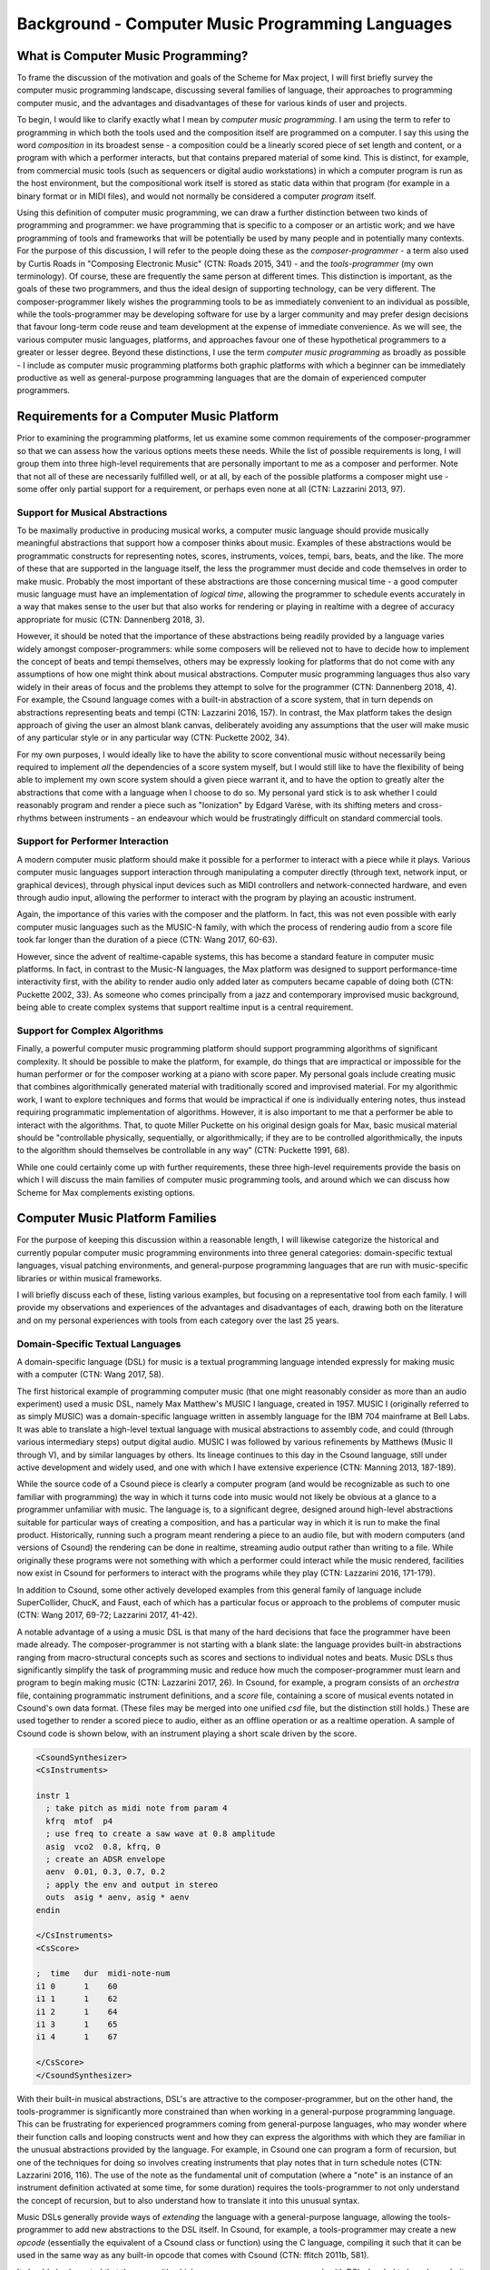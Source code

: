 Background - Computer Music Programming Languages 
==================================================

What is Computer Music Programming?
-----------------------------------
To frame the discussion of the motivation and goals of the Scheme for Max project, I will 
first briefly survey the computer music programming landscape, discussing several families of 
language, their approaches to programming computer music, and the advantages and disadvantages of these
for various kinds of user and projects. 

To begin, I would like to clarify exactly what I mean by *computer music programming*.
I am using the term to refer to programming in which both the tools used and the composition itself
are programmed on a computer. 
I say this using the word *composition* in its broadest sense - a composition could
be a linearly scored piece of set length and content, or a program with which 
a performer interacts, but that contains prepared material of some kind. 
This is distinct, for example, from commercial music tools (such as sequencers or digital
audio workstations) in which a computer program is run as the host environment, but the compositional
work itself is stored as static data within that program (for example in a binary format or
in MIDI files), and would not normally be considered a computer *program* itself.

Using this definition of computer music programming, we can draw a further distinction
between two kinds of programming and programmer:
we have programming that is specific to a composer or an artistic work;
and we have programming of tools and frameworks that will be potentially be used by many 
people and in potentially many contexts.
For the purpose of this discussion, I will refer to the people doing these as the *composer-programmer*
- a term also used by Curtis Roads in "Composing Electronic Music" (CTN: Roads 2015, 341) -
and the *tools-programmer* (my own terminology). 
Of course, these are frequently the same person at different times.
This distinction is important, as the goals of these two programmers, and thus the
ideal design of supporting technology, can be very different. 
The composer-programmer likely wishes the programming tools to be as immediately convenient
to an individual as possible, while the tools-programmer may be 
developing software for use by a larger community and may prefer design decisions  
that favour long-term code reuse and team development at the expense of immediate convenience.
As we will see, the various computer music languages, platforms, and approaches 
favour one of these hypothetical programmers to a greater or lesser degree.
Beyond these distinctions, I use the term *computer music programming* as broadly
as possible - I include as computer music programming platforms both graphic platforms with
which a beginner can be immediately productive as well as general-purpose programming 
languages that are the domain of experienced computer programmers.

Requirements for a Computer Music Platform
-------------------------------------------
Prior to examining the programming platforms, let us examine some 
common requirements of the composer-programmer so that we can assess how the various
options meets these needs.  
While the list of possible requirements is long, I will group
them into three high-level requirements that are personally important to me as
a composer and performer. Note that not all of these are necessarily fulfilled well, or at all,
by each of the possible platforms a composer might use - some offer
only partial support for a requirement, or perhaps even none at all (CTN: Lazzarini 2013, 97).

Support for Musical Abstractions
^^^^^^^^^^^^^^^^^^^^^^^^^^^^^^^^
To be maximally productive in producing musical works, a computer music language should provide
musically meaningful abstractions that support how a composer thinks about music.
Examples of these abstractions would be programmatic constructs for representing 
notes, scores, instruments, voices, tempi, bars, beats, and the like.
The more of these that are supported in the language itself, the less the programmer
must decide and code themselves in order to make music. 
Probably the most important of these abstractions are those concerning musical time
- a good computer music language must have an implementation of *logical time*,
allowing the programmer to schedule events accurately in a way that makes sense
to the user but that also works for rendering or playing in realtime with a degree of accuracy
appropriate for music (CTN: Dannenberg 2018, 3).

However, it should be noted that the importance of these abstractions being readily provided
by a language varies widely amongst composer-programmers:
while some composers will be relieved not to have to decide how to implement 
the concept of beats and tempi themselves, others may be expressly looking for platforms
that do not come with any assumptions of how one might think about musical abstractions.
Computer music programming languages thus also vary widely in their areas
of focus and the problems they attempt to solve for the programmer (CTN: Dannenberg 2018, 4).
For example, the Csound language comes with a built-in abstraction of a score system,
that in turn depends on abstractions representing beats and tempi (CTN: Lazzarini 2016, 157).
In contrast, the Max platform takes the design approach of giving the user
an almost blank canvas, deliberately avoiding any assumptions that the user
will make music of any particular style or in any particular way (CTN: Puckette 2002, 34).

For my own purposes, I would ideally like to have the ability to score conventional music without
necessarily being required to implement *all* the dependencies of a score system myself,
but I would still like to have the flexibility of being able to implement my own score system
should a given piece warrant it, and to have the option to greatly alter the abstractions 
that come with a language when I choose to do so.
My personal yard stick is to ask whether I could
reasonably program and render a piece such as "Ionization" by Edgard Varèse, with its shifting
meters and cross-rhythms between instruments - an endeavour which would be frustratingly 
difficult on standard commercial tools.

Support for Performer Interaction
^^^^^^^^^^^^^^^^^^^^^^^^^^^^^^^^^^
A modern computer music platform should make it possible for a performer to interact with 
a piece while it plays. Various computer music languages support interaction through 
manipulating a computer directly (through text, network input, or graphical devices), 
through physical input devices such as MIDI controllers and network-connected hardware, 
and even through audio input, allowing the performer to interact with the program by playing
an acoustic instrument.

Again, the importance of this varies with the composer and the platform.
In fact, this was not even possible with early computer music languages such
as the MUSIC-N family, with which the process of rendering audio from a score file 
took far longer than the duration of a piece (CTN: Wang 2017, 60-63).

However, since the advent of realtime-capable systems, this has become a
standard feature in computer music platforms.
In fact, in contrast to the Music-N languages, the Max platform was designed
to support performance-time interactivity first, with the ability to render audio only added later
as computers became capable of doing both (CTN: Puckette 2002, 33).
As someone who comes principally from a jazz and contemporary improvised music
background, being able to create complex systems that support realtime input is a 
central requirement.


Support for Complex Algorithms
^^^^^^^^^^^^^^^^^^^^^^^^^^^^^^
Finally, a powerful computer music programming platform should support programming algorithms of significant complexity.
It should be possible to make the platform, for example, do things that are impractical
or impossible for the human performer or for the composer working at a piano with score paper.
My personal goals include creating music that combines algorithmically generated 
material with traditionally scored and improvised material. 
For my algorithmic work, I want to explore techniques and forms that would be impractical
if one is individually entering notes, thus instead requiring programmatic implementation of
algorithms. 
However, it is also important to me that a performer be able to interact with the algorithms.
That, to quote Miller Puckette on his original design goals for Max, 
basic musical material should be "controllable physically, sequentially, or algorithmically;
if they are to be controlled algorithmically, the inputs to the algorithm should 
themselves be controllable in any way" (CTN: Puckette 1991, 68).

While one could certainly come up with further requirements, these three high-level
requirements provide the basis
on which I will discuss the main families of computer music programming tools, and
around which we can discuss how Scheme for Max complements existing options.

Computer Music Platform Families
--------------------------------
For the purpose of keeping this discussion within a reasonable length,
I will likewise categorize the historical and currently popular computer music programming
environments into three general categories: domain-specific textual languages, visual patching
environments, and general-purpose programming languages that are run with music-specific libraries
or within musical frameworks. 

I will briefly discuss each of these, listing various examples, but focusing on a representative tool from each family.
I will provide my observations and experiences of the advantages and disadvantages of each, 
drawing both on the literature and on my personal experiences with tools from each category 
over the last 25 years.

Domain-Specific Textual Languages
^^^^^^^^^^^^^^^^^^^^^^^^^^^^^^^^^^^^^^^^^^^^^^^^^^^^^^^^^^^^^^^^^^^^^^^^^^^^^^^^
A domain-specific language (DSL) for music is a textual programming language intended
expressly for making music with a computer (CTN: Wang 2017, 58).

The first historical example of programming computer music (that one might reasonably
consider as more than an audio experiment) used a music DSL, namely Max Matthew's MUSIC I
language, created in 1957. 
MUSIC I (originally referred to as simply MUSIC) was a domain-specific language written in assembly 
language for the IBM 704 mainframe at Bell Labs.
It was able to translate a high-level textual language with musical abstractions to assembly code,
and could (through various intermediary steps) output digital audio. 
MUSIC I was followed by various refinements by Matthews (Music II through V),
and by similar languages by others. 
Its lineage continues to this day in the Csound language, still under active development and widely used,
and one with which I have extensive experience (CTN: Manning 2013, 187-189).

While the source code of a Csound piece is clearly a computer program
(and would be recognizable as such to one familiar with programming)
the way in which it turns code into music would not likely be obvious at a glance to a programmer unfamiliar with music.
The language is, to a significant degree, designed around high-level abstractions suitable for particular ways
of creating a composition, and has a particular way in which it is run to make the final product. 
Historically, running such a program meant rendering a piece to an audio file, but
with modern computers (and versions of Csound) the rendering can be done in realtime,
streaming audio output rather than writing to a file.
While originally these programs were not something with which a performer could interact while the music rendered,
facilities now exist in Csound for performers to interact with the programs while they play (CTN: Lazzarini 2016, 171-179).

In addition to Csound, some other actively developed examples from this general family of language
include SuperCollider, ChucK, and Faust, each of which has a particular focus or approach to the problems
of computer music (CTN: Wang 2017, 69-72; Lazzarini 2017, 41-42).

A notable advantage of a using a music DSL is that many of the hard
decisions that face the programmer have been made already.
The composer-programmer is not starting with a blank slate: 
the language provides built-in abstractions ranging from
macro-structural concepts such as scores and sections to individual notes and beats.
Music DSLs thus significantly simplify the task of programming music and reduce
how much the composer-programmer must learn and program to begin making music (CTN: Lazzarini 2017, 26).
In Csound, for example, a program consists of an *orchestra* file, containing
programmatic instrument definitions, and a *score* file, containing a score
of musical events notated in Csound's own data format. (These files
may be merged into one unified *csd* file, but the distinction still holds.)
These are used together to render a scored piece to audio, 
either as an offline operation or as a realtime operation.
A sample of Csound code is shown below, with an instrument playing a
short scale driven by the score.

.. code:: csound

  <CsoundSynthesizer>
  <CsInstruments>
  
  instr 1	
    ; take pitch as midi note from param 4 
    kfrq  mtof  p4
    ; use freq to create a saw wave at 0.8 amplitude
    asig  vco2  0.8, kfrq, 0
    ; create an ADSR envelope
    aenv  0.01, 0.3, 0.7, 0.2
    ; apply the env and output in stereo
    outs  asig * aenv, asig * aenv
  endin
  
  </CsInstruments>
  <CsScore>

  ;  time   dur  midi-note-num
  i1 0      1    60
  i1 1      1    62
  i1 2      1    64
  i1 3      1    65
  i1 4      1    67
  
  </CsScore>
  </CsoundSynthesizer>


With their built-in musical abstractions, DSL's are attractive to the composer-programmer, 
but on the other hand, the tools-programmer is significantly more constrained than when
working in a general-purpose programming language.
This can be frustrating for experienced programmers coming from general-purpose languages,
who may wonder where their function calls and looping constructs went and how they can
express the algorithms with which they are familiar in the unusual abstractions provided by the language.
For example, in Csound one can program a form of recursion, but one of the techniques
for doing so involves creating instruments that play notes that in turn schedule notes (CTN: Lazzarini 2016, 116).
The use of the note as the fundamental
unit of computation (where a "note" is an instance of an instrument definition activated at
some time, for some duration) requires the tools-programmer to not only 
understand the concept of recursion, but to also understand how to translate it
into this unusual syntax. 

Music DSLs generally provide ways of *extending* the language with 
a general-purpose language, allowing the tools-programmer to add new abstractions to the DSL itself.
In Csound, for example, a tools-programmer may create a new *opcode* (essentially the equivalent
of a Csound class or function) using the C language,
compiling it such that it can be used in the same way as any built-in opcode that comes with Csound
(CTN: ffitch 2011b, 581).

It should also be noted that the ease with which composer-programmers can work 
with DSLs has led to broad popularity in the music community, and this
in turn has led to many programmers creating publicly-available extensions, thus providing
a rich library of freely-available tools for the programmer to use.
Csound, for example, is still actively used and developed today, which is
remarkable for a language first developed in 1986, and now has thousands of objects available (CTN Manning 2013, 189).
If an extension is popular and useful enough, it may even find its way into the
main language or into official repositories of extensions.

So how does a music DSL such as Csound stack up with regard to our three high-level requirements?
Certainly, we are given many high-level and convenient, musically-meaningful abstractions. 
Creating linear pieces according to a set score is straightforward.
Performer interaction is also possible in modern versions, though programming 
an interactive system is somewhat cumbersome in that tasks that would require simple programming
in a general-purpose language must be done in an unusual manner to fit in the note-centered paradigm of Csound.
For example,  making a component to receive, parse, and translate MIDI input according
to some arbitrary rules requires making an "instrument" and having the
score turn on "always-on" notes (CTN: Lazzarini 2016, 175).
Clearly, we are bending the built-in abstractions to other purposes, 
an in this context, they come at the expense of easily comprehensible code.

Likewise, expressing complex algorithmic processes can be difficult.
Being a textual language, expressing mathematical formulae is straightforward. 
But anything truly complex (for example, building a constraint system incorporating 
looping, sorting, and filtering) is discouragingly cumbersome.
Absent regular functions and iteration, these kind of ideas can be very difficult to express,
requiring a great deal of code that is subverting the design of the language.

Returning to our distinction between the composer-programmer and the tools-programmer,
one could say that music DSLs are heavily optimized for the composer-programmer
and for the process of composing a (relatively speaking) traditional linear piece.
Or, to put it another way, Csound and its like are appropriate for making *pieces*,
but cumbersome for making *programs*.  

Visual Patching Environments
^^^^^^^^^^^^^^^^^^^^^^^^^^^^^
A quite different family of computer music languages comprises the visual "patching" environments,
such as Max and PureData (a.k.a. Pd). 
First created by Miller Puckett while at IRCAM in 1985, 
Max was designed from the outset to support realtime interactions with performers.
In a typical use case, the Max program would output messages (which could be MIDI data, but were not 
necessarily), and these would be rendered to audio with some other tools, such
as standard MIDI-capable synthesizers or other audio rendering systems. 
Later versions of Pure Data and Max added support for generating audio directly,
as computers became fast enough to generate audio in real time (CTN: Puckette, 2002, 34).

In Max and Pure Data, the composer-programmer places visual representations of objects on a graphic canvas, 
connecting them with virtual "patch cables". When the program (called a "patch") runs,
each object in this graph receives messages from other connected objects, processes the 
message or block of samples, and optionally outputs messages or audio as a result.
A complete patch thus acts as a program where messages flow  
through a graph of objects, similar to data flowing through a spreadsheet application.
The term "dataflow" has been used to describe this type of program (CTN: Farnell 2010, 149)
though it should be noted that Miller Puckette himself asserts that it is not
truly "dataflow" as the objects may retain state, and ordering of operations within the graph
matters (CTN: Puckette 1991, 70).

As with many textual DSL's, it is possible for the advanced programmer to extend both Max 
and Pure Data by writing *externals* (extensions) in the C and C++ languages. In Max, the
tooling for this facility
is called the Max Software Development Kit, or SDK (CTN: Lyon 2012, 3).
The popularity and extensibility of Max and Pure Data has led to thousands
of patcher objects being available for Max and Pure Data, both included
in the platforms and as freely-available extensions. These include objects
for handling MIDI and other gestural input, timers, graphical displays,
facilities for importing and playing audio files, mathematical
and digital signal processing operators, and much more (CTN: Cipriani, 2019, XI).

This visual patching paradigm differs significantly from that of Csound and similar DSLs. 
The program created by a user is best described as an interactive environment, rather than a piece.
A patch runs as long as it is open, and will continue to do computations in response to 
incoming events such as MIDI messages, timers firing, or blocks of samples
coming from operating systems audio subsystem (CTN: Farnell 2010, 149).

.. FIGURE 1 max patch figure

.. figure:: figure_1_interactive_max_patch.png
   :class: with-border

   Figure 1: A Max patch with a keyboard and dial user interaction objects. 

In contrast to textual DSLs such as CSound, patching environments have comparatively
little built-in support for musically meaningful abstractions.
There is no built-in concept of a score, or even a note, and there is no
facility for linearly rendering a piece to an audio file from some form of score data store.
If the programmer wants such things, they must be built out of the available tools. 
In this sense, these environments are more open-ended than most DSLs - one
builds a program (albeit in a visual manner) and this program
could just as easily be used to control lighting or print output to a console
in response to user actions as to play a piece of music. And indeed, modern versions of Max
and Pure Data are widely used for purely visual applications as well as music,
through the Jitter (Max) and Gem (Pd) collections of objects.
While these come with many objects useful for making music, there is 
nothing intrinsically musical about the patcher environments themselves.
As Max developer David Zicarelli put it in his paper on the seventeenth anniversary of Max,
it is, compared to most programs, "a program which does nothing", presenting the user 
with a completely blank canvas (CTN: Zicarelli 2002, 44).

Returning to our requirements, the fundamental strength of patching environments
is the ease with which one can create programs that support performer interaction.
A new programmer can realistically be making interesting interactive environments
that respond to MIDI input within the first day or so of learning the platform. 

However, making something that is conceptually closer to a scored piece is much more
difficult than in a language such as Csound.
It is most definitely possible, but it requires the programmer to be
familiar with the workings of many of the built-in objects, and to make
a substantial number of low-level implementation decisions, such as  
how data for a score should be stored, what constitutes a piece (or even a note!),
how playback should be controlled or clocked, and so on.

Implementing complex algorithms is also a difficult task in the patching languages.
The dataflow paradigm is unusual in that it requires one to write programs entirely
using side-effects. Objects do computations in response to incoming messages, which, under
the hood, are indeed function calls from the source object to the receiving object,
but the receiving objects have no way of *returning* the results of this work to the caller - they
can only make new messages that they will pass on to downstream objects, resulting in more
function calls until the chain ends.
Describing this in programming terminology: the flow of messages creates a call chain 
of void functions, with the stack eventually terminating when there are no more functions
to be called, but no values are ever returned up the stack.

While easy to grasp for new programmers, 
this style of programming makes many standard programming practices difficult to implement,
inluding recursion, iteration, searching, and filtering. 
Thus, much like the musical DSLs, but for a different set of reasons, complex 
algorithms that would be straightforward in a general-purpose programming language can require
significant and non-obvious programming.

General-Purpose Programming Languages
^^^^^^^^^^^^^^^^^^^^^^^^^^^^^^^^^^^^^
Our third family of computer music programming languages is that of 
general-purpose programming languages (GPPLs), such as C++, Python, JavaScript, Lisp, and the like. 
The use of GPPLs for music can be divided broadly
into two approaches, corresponding to the mainstream software development
approaches of developing with libraries versus developing with 
inversion-of-control frameworks.

In the library-based approach, the programmer works in a general-purpose language,
much as they would for any software development, and uses third-party 
musically-oriented libraries to accomplish musical tasks.
In this case, the structure and operation of the program is entirely up to the programmer.
For example, a programmer might use C++ to create an application, creating sounds
with a library such as the Synthesis Tool Kit (CTN: Cook 2002, 236-237),
handling MIDI input and output with PortMIDI (CTN: Lazzarini 2011, 784-795),
and outputting audio with the PortAudio library (CTN: Maldonado, 2011, 364-375).
While the use of these libraries significantly reduces the work needed by the programmer,
fundamentally they are simply making a C++ application of their own design.

In the second approach, a general-purpose language is still used,
but it is run from a musically-oriented host, which could be either
a running program or a scaffolding of outer code (i.e., the host
is in the same language and code base but has been provided to the programmer).
The term "inversion-of-control" for framework-based development of this type refers to the fact
that the host application or outer framework controls the execution of 
code provided by the programmer - the programmer "fills in the blanks", so to speak.
Non-musical examples of this are the Ruby-on-Rails and Django frameworks for web development,
in which the programmer need provide only a relatively small amount of Ruby or Python
code to create a fully functional web application.
A musical example of this is the Common Music platform, in which
the composer-programmer can work in either the Scheme or Common Lisp programming language,
but the program is executed by the Grace host application, which 
provides an interpreter for the hosted language, along 
with facilities for scheduling, transport controls, outputting MIDI, and so on (CTN: Taube 2009, 451-454).
The framework-driven approach thus significantly decreases the number
of decisions the programmer must make and the amount of code that
must be created, while still preserving the flexibility one gains from
working in a general-purpose language.

While the framework-oriented approach is less flexible than the
library-oriented approach (given thatthe programmer must work within the architectural
constraints imposed by the framework), the strength of GPPLs compared to either
textual DSLs or visual patching platforms is in both cases flexibility, especially with
regard to implementing complex algorithms.
With a general-purpose language, the programmer has far more in the way
of programming constructs and techniques available to them. 
Implementing complex algorithms is no more difficult than it is in any 
programming language. Looping, recursion, nested function calls, and complex
design patterns are all practical, and the programmer has a wealth of resources
available to help them, drawing from the (vastly) larger pool of documentation
available for general-purpose languages. 

Of course, this comes at the cost of giving of the programmer both a great deal more 
to learn and a lot more work to do to get making music. 
In the library-based approach, it is entirely up to the programmer to figure out 
how they will go from an open-ended language to a scored piece,
and even in the framework-driven approach, the programmer begins with 
much more of a blank slate than they typically do with a musical DSL.

General-purpose languages are thus attractive to composers wishing
to create particularly complex algorithmic music, or to those wishing to create sophisticated
frameworks or tools of their own that they will reuse across many pieces. 
With general-purpose languages, the line between composer-programmer and tools-programmer
is blurred, and indeed, managing this division is one of the tricker problems 
with which the programmer must wrestle.

General-purpose languages can also provide rich facilities for 
performer interaction, but again, at the cost of giving the programmer much more
to build. Numerous open-source libraries exist for handing MIDI input, listening to
messages over a network, and interfacing with custom hardware. 
However, the amount of work and code required to use these is significantly
higher than doing the same thing in a patching environment.
It is worth noting that, *relatively speaking*, the additional work required decreases as the complexity
of the desired interaction grows. Given a sufficiently complex interactive
installation, at some point the trade-off swings in favour of the general
purpose language. Where precisely this point is depends a great deal
on the expertise of the programmer - to a professional C++ programmer, the
savings of using a patching language may be offset by the power of the 
(C++) development tools with which the programmer is familiar.


Multi-Language Platforms 
^^^^^^^^^^^^^^^^^^^^^^^^^^
Finally, we have what is, in my personal opinion, the most powerful approach to computer music programming:
the multi-language, or hybrid, platform. 
As programming tools and computers have improved, it has become more and more practical to make computer
music using more than one platform at a time in an integrated system.  

This multi-language approach has been explored in a wide variety of schemas. 
The simplest is that of taking the output from one program
and sending it as input to another. With the Csound platform, this
is straightforward: instrument input, whether real-time or rendered, 
comes from textual score statements, and these can be created by programs
made in other languages that either write to files or pipe to the Csound engine (ffitch 2011a, 655).
In many modern platforms tighter integrations are now possible
through application programming interfaces (APIs) that let languages directly call
functions in other languages, as they run. 
One can, for example, run Csound from within a C++ or Python program, interacting 
directly with the Csound engine using the Csound API (CTN: Gogins, 2013, 43-46).
One can also run a DSL such as Csound inside a visual patcher, using open-source
extensions to Max and Pd that embed the Csound engine in a Max or Pure Data object (CTN: Boulanger 2013, 189).
And one can even run a general-purpose language *inside* a DSL or visual platform,
such as Python inside Csound (CTN: Ariza 2009, 367)
or JavaScript inside Max (CTN: Lyon, 13). 

Note that a multi-language platform differs from the previously discussed practice of 
*extending* a patching language or DSL with a GPPL such as C or C++.
In the multi-language hybrid scenario, the embedded GPPL is used
by the *composer-programmer* to make potentially piece-specific code, 
rather than solely by a tools-programmer who is creating reusable tools in the environment's extension language.
(It should be mentioned, however, that it is feasible for an advanced programmer
to prototype algorithms in an embedded high-level language such as 
JavaScript and port them later to a DSL's extension language,
should they reach sufficient complexity and stability to warrant the low-level work.)

In the hybrid scenario, the combination of the various platforms 
provides the programmer with a tremendous amount of flexibility (CTN: Lazzarini 2013, 108).
One can, for example, use visual patching to quickly
create a performer-interaction layer, have this layer interact with 
a scored piece in the CSound engine, and simultaneously use an embedded GPPL to
drive complex algorithms that interact with the piece.

The cost of this approach is simply that it requires the programmer to learn
more - a great deal more. Not only must they be familiar with each of the individual
tools comprising the hybrid, but they must also learn how these integrate with each other.
This necessitates not just learning the integration layer (e.g., the nuances of the csound~
objects interaction with Max), but likely also understanding the host layer's
operating model in more depth than is required of the typical user.
For example, synchronizing the Csound score scheduler and the Max global
transport requires knowing each of these to a degree beyond that required of the 
regular Csound or Max user.

Nonetheless, the advantages of the hybrid approach are profound.
The hybrid programmer has the opportunity to prototype tools in the 
environment that presents the least work, and to move them to a more 
appropriate environment as they grow in complexity or once their design is sufficiently tested. 
Numerous performance optimizations become possible as each of the 
components of the hybrid platform have areas in which they are faster or slower.
Reuse of code is made more practical - experienced programmers
moving some of their work to GPPLs can take
advantage of modern development tools such as version control systems,
integrated development environments, and
editors designed around programming. And finally, the complexity 
of algorithms one can use is essentially unlimited.

Conclusion
----------
It is in this multi-language, hybrid space that Scheme for Max sits.
S4M provides a Max object that embeds an interpreter for
the s7 Scheme language, a general-purpose language in the Lisp family 
(CTN: Schottstaed n.d.).
With S4M, one gets a general-purpose language in a visual patcher, and
with objects such as the csound~ object, can interact closely with
a textual DSL as well.

Given the myriad options existing already in the hybrid space,
we might well ask why a new tool is justified, why 
specifically it ought to use an uncommon language, and why it should
be embedded in Max specifically rather than some other platform or language.
To answer these questions, first we will look at my personal motivations,
and following that, at why I chose Max and s7 Scheme to fulfill them.






